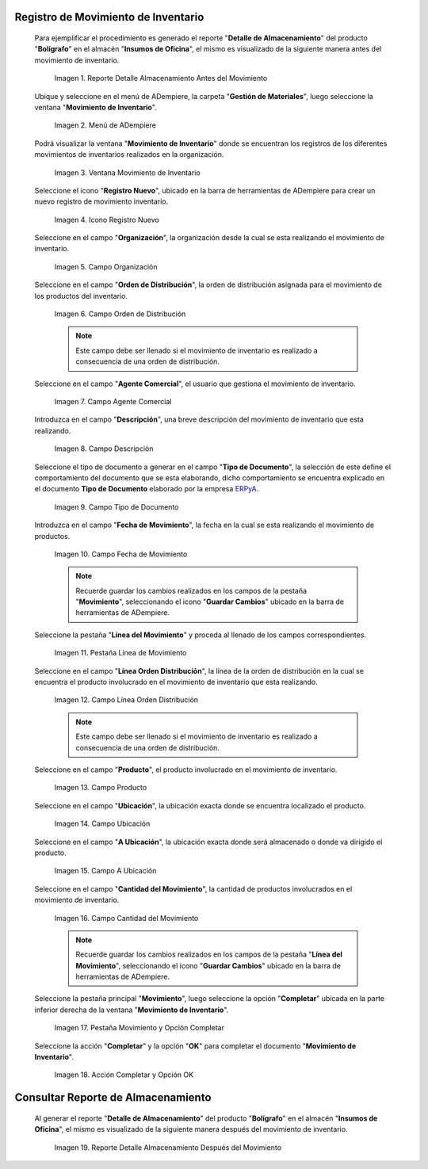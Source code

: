 .. _ERPyA: http://erpya.com

.. |Reporte Detalle Almacenamiento Antes| image:: resources/detalle-almacenamiento-antes.png
.. |Menú de ADempiere| image:: resources/menu-movimiento-inventario.png
.. |Ventana Movimiento de Inventario| image:: resources/ventana-movimiento-inventario.png
.. |Icono Registro Nuevo| image:: resources/icono-registro-nuevo.png
.. |Campo Organización| image:: resources/campo-organizacion.png
.. |Orden de Distribución| image:: resources/campo-orden-distribucion.png
.. |Campo Agente Comercial| image:: resources/campo-agente-comercial.png
.. |Campo Descripción| image:: resources/campo-descripcion.png
.. |Campo Tipo de Documento| image:: resources/campo-tipo-documento.png
.. |Campo Fecha de Movimiento| image:: resources/campo-fecha-movimiento.png
.. |Pestaña Línea de Movimiento| image:: resources/pest-linea-movimiento.png
.. |Campo Línea Orden Distribución| image:: resources/linea-orden-distribucion.png
.. |Campo Producto| image:: resources/campo-producto.png
.. |Campo Ubicación| image:: resources/ubicacion-del-producto.png
.. |Campo A Ubicación| image:: resources/campo-nueva-ubicacion-producto.png
.. |Campo Cantidad del Movimiento| image:: resources/campo-cantidad.png
.. |Pestaña Movimiento| image:: resources/pest-movimiento-y-completar.png
.. |Acción Completar y Opción OK| image:: resources/accion-completar.png
.. |Reporte Detalle Almacenamiento Después| image:: resources/detalle-almacenamiento-despues.png

.. _documento/movimiento-inventario:

**Registro de Movimiento de Inventario**
========================================

 Para ejemplificar el procedimiento es generado el reporte "**Detalle de Almacenamiento**" del producto "**Bolígrafo**" en el almacén "**Insumos de Oficina**", el mismo es visualizado de la siguiente manera antes del movimiento de inventario.

    |Reporte Detalle Almacenamiento Antes|

    Imagen 1. Reporte Detalle Almacenamiento Antes del Movimiento

 Ubique y seleccione en el menú de ADempiere, la carpeta "**Gestión de Materiales**", luego seleccione la ventana "**Movimiento de Inventario**". 

    |Menú de ADempiere|

    Imagen 2. Menú de ADempiere

 Podrá visualizar la ventana "**Movimiento de Inventario**" donde se encuentran los registros de los diferentes movimientos de inventarios realizados en la organización.

    |Ventana Movimiento de Inventario|

    Imagen 3. Ventana Movimiento de Inventario

 Seleccione el icono "**Registro Nuevo**", ubicado en la barra de herramientas de ADempiere para crear un nuevo registro de movimiento inventario.

    |Icono Registro Nuevo|

    Imagen 4. Icono Registro Nuevo

 Seleccione en el campo "**Organización**", la organización desde la cual se esta realizando el movimiento de inventario.

    |Campo Organización|

    Imagen 5. Campo Organización

 Seleccione en el campo "**Orden de Distribución**", la orden de distribución asignada para el movimiento de los productos del inventario. 

    |Orden de Distribución|

    Imagen 6. Campo Orden de Distribución

    .. note::

        Este campo debe ser llenado si el movimiento de inventario es realizado a consecuencia de una orden de distribución.

 Seleccione en el campo "**Agente Comercial**", el usuario que gestiona el movimiento de inventario.

    |Campo Agente Comercial|

    Imagen 7. Campo Agente Comercial

 Introduzca en el campo "**Descripción**", una breve descripción del movimiento de inventario que esta realizando.

    |Campo Descripción|

    Imagen 8. Campo Descripción

 Seleccione el tipo de documento a generar en el campo "**Tipo de Documento**", la selección de este define el comportamiento del documento que se esta elaborando, dicho comportamiento se encuentra explicado en el documento **Tipo de Documento** elaborado por la empresa `ERPyA`_.

    |Campo Tipo de Documento|

    Imagen 9. Campo Tipo de Documento

 Introduzca en el campo "**Fecha de Movimiento**", la fecha en la cual se esta realizando el movimiento de productos.

    |Campo Fecha de Movimiento|

    Imagen 10. Campo Fecha de Movimiento

    .. note::

        Recuerde guardar los cambios realizados en los campos de la pestaña "**Movimiento**", seleccionando el icono "**Guardar Cambios**" ubicado en la barra de herramientas de ADempiere.

 Seleccione la pestaña "**Línea del Movimiento**" y proceda al llenado de los campos correspondientes.

    |Pestaña Línea de Movimiento|

    Imagen 11. Pestaña Línea de Movimiento

 Seleccione en el campo "**Línea Orden Distribución**", la línea de la orden de distribución en la cual se encuentra el producto involucrado en el movimiento de inventario que esta realizando.

    |Campo Línea Orden Distribución|

    Imagen 12. Campo Línea Orden Distribución

    .. note::

        Este campo debe ser llenado si el movimiento de inventario es realizado a consecuencia de una orden de distribución.

 Seleccione en el campo "**Producto**", el producto involucrado en el movimiento de inventario.

    |Campo Producto|

    Imagen 13. Campo Producto

 Seleccione en el campo "**Ubicación**", la ubicación exacta donde se encuentra localizado el producto.

    |Campo Ubicación|

    Imagen 14. Campo Ubicación

 Seleccione en el campo "**A Ubicación**", la ubicación exacta donde será almacenado o donde va dirigido el producto.

    |Campo A Ubicación|

    Imagen 15. Campo A Ubicación

 Seleccione en el campo "**Cantidad del Movimiento**", la cantidad de productos involucrados en el movimiento de inventario.

    |Campo Cantidad del Movimiento|

    Imagen 16. Campo Cantidad del Movimiento

    .. note::

        Recuerde guardar los cambios realizados en los campos de la pestaña "**Línea del Movimiento**", seleccionando el icono "**Guardar Cambios**" ubicado en la barra de herramientas de ADempiere.

 Seleccione la pestaña principal "**Movimiento**", luego seleccione la opción "**Completar**" ubicada en la parte inferior derecha de la ventana "**Movimiento de Inventario**".

    |Pestaña Movimiento|

    Imagen 17. Pestaña Movimiento y Opción Completar

 Seleccione la acción "**Completar**" y la opción "**OK**" para completar el documento "**Movimiento de Inventario**".

    |Acción Completar y Opción OK|

    Imagen 18. Acción Completar y Opción OK 

**Consultar Reporte de Almacenamiento**
=======================================

 Al generar el reporte "**Detalle de Almacenamiento**" del producto "**Bolígrafo**" en el almacén "**Insumos de Oficina**", el mismo es visualizado de la siguiente manera después del movimiento de inventario.

    |Reporte Detalle Almacenamiento Después|

    Imagen 19. Reporte Detalle Almacenamiento Después del Movimiento

